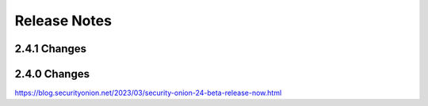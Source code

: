 .. _release-notes:

Release Notes
=============

2.4.1 Changes
-------------

2.4.0 Changes
-------------

https://blog.securityonion.net/2023/03/security-onion-24-beta-release-now.html
